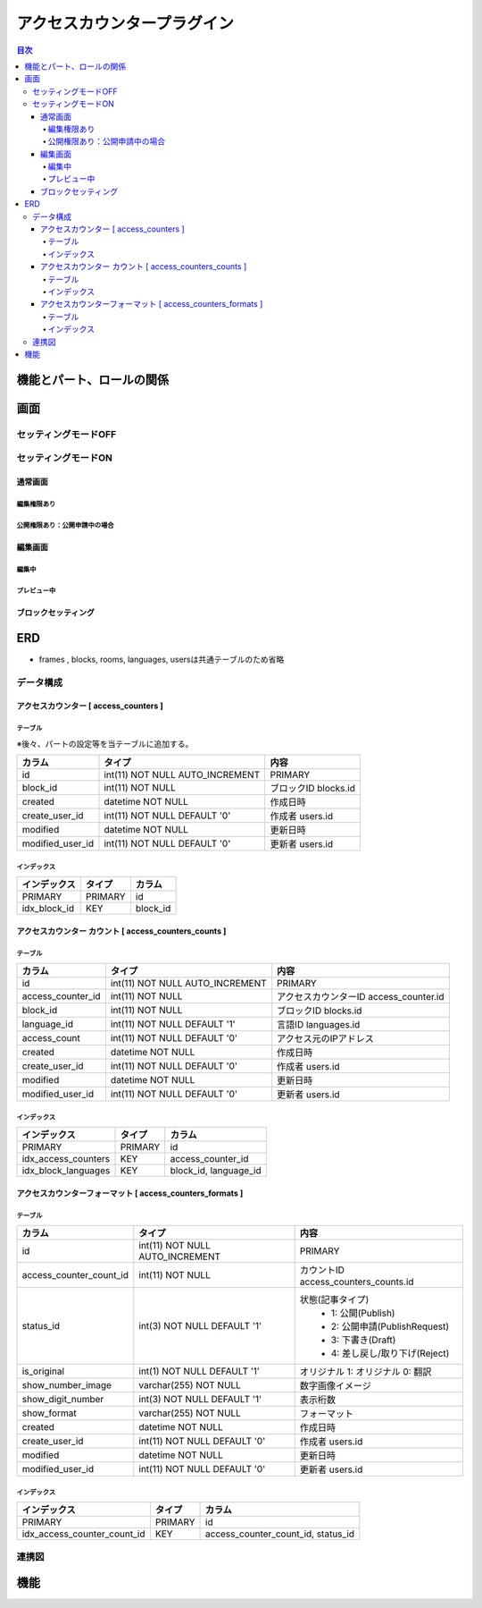 ############################
アクセスカウンタープラグイン
############################

.. contents:: 目次
	:local:

*****************************
機能とパート、ロールの関係
*****************************


*****************************
画面
*****************************

=============================
セッティングモードOFF
=============================


=============================
セッティングモードON
=============================

-----------------------------
通常画面
-----------------------------

^^^^^^^^^^^^^^^^^^^^^^^^^^^^^
編集権限あり
^^^^^^^^^^^^^^^^^^^^^^^^^^^^^

^^^^^^^^^^^^^^^^^^^^^^^^^^^^^^^^^^^^^^^^
公開権限あり：公開申請中の場合
^^^^^^^^^^^^^^^^^^^^^^^^^^^^^^^^^^^^^^^^



-----------------------------
編集画面
-----------------------------

^^^^^^^^^^^^^^^^^^^^^^^^^^^^^
編集中
^^^^^^^^^^^^^^^^^^^^^^^^^^^^^



^^^^^^^^^^^^^^^^^^^^^^^^^^^^^
プレビュー中
^^^^^^^^^^^^^^^^^^^^^^^^^^^^^


-----------------------------
ブロックセッティング
-----------------------------




*****************************
ERD
*****************************

* frames , blocks, rooms, languages, usersは共通テーブルのため省略

=============================
データ構成
=============================

---------------------------------------------
アクセスカウンター [ access_counters ]
---------------------------------------------

^^^^^^^^^^^^^^^^^^^^^^^^^^^^^
テーブル
^^^^^^^^^^^^^^^^^^^^^^^^^^^^^
※後々、パートの設定等を当テーブルに追加する。

+-----------------------+------------------------------------+------------------------------------------------+
| カラム                | タイプ                             | 内容                                           |
+=======================+====================================+================================================+
| id                    | int(11) NOT NULL AUTO_INCREMENT    | PRIMARY                                        |
+-----------------------+------------------------------------+------------------------------------------------+
| block_id              | int(11) NOT NULL                   | ブロックID blocks.id                           |
+-----------------------+------------------------------------+------------------------------------------------+
| created               | datetime NOT NULL                  | 作成日時                                       |
+-----------------------+------------------------------------+------------------------------------------------+
| create_user_id        | int(11) NOT NULL DEFAULT '0'       | 作成者 users.id                                |
+-----------------------+------------------------------------+------------------------------------------------+
| modified              | datetime NOT NULL                  | 更新日時                                       |
+-----------------------+------------------------------------+------------------------------------------------+
| modified_user_id      | int(11) NOT NULL DEFAULT '0'       | 更新者 users.id                                |
+-----------------------+------------------------------------+------------------------------------------------+

^^^^^^^^^^^^^^^^^^^^^^^^^^^^^
インデックス
^^^^^^^^^^^^^^^^^^^^^^^^^^^^^
+-----------------------------------------------+-----------------------+-----------------------+
| インデックス                                  | タイプ                | カラム                |
+===============================================+=======================+=======================+
| PRIMARY                                       | PRIMARY               | id                    |
+-----------------------------------------------+-----------------------+-----------------------+
| idx_block_id                                  | KEY                   | block_id              |
+-----------------------------------------------+-----------------------+-----------------------+


-------------------------------------------------------------
アクセスカウンター カウント [ access_counters_counts ]
-------------------------------------------------------------

^^^^^^^^^^^^^^^^^^^^^^^^^^^^^
テーブル
^^^^^^^^^^^^^^^^^^^^^^^^^^^^^
+-----------------------+------------------------------------+------------------------------------------------+
| カラム                | タイプ                             | 内容                                           |
+=======================+====================================+================================================+
| id                    | int(11) NOT NULL AUTO_INCREMENT    | PRIMARY                                        |
+-----------------------+------------------------------------+------------------------------------------------+
| access_counter_id     | int(11) NOT NULL                   | アクセスカウンターID access_counter.id         |
+-----------------------+------------------------------------+------------------------------------------------+
| block_id              | int(11) NOT NULL                   | ブロックID blocks.id                           |
+-----------------------+------------------------------------+------------------------------------------------+
| language_id           | int(11) NOT NULL DEFAULT '1'       | 言語ID languages.id                            |
+-----------------------+------------------------------------+------------------------------------------------+
| access_count          | int(11) NOT NULL DEFAULT '0'       | アクセス元のIPアドレス                         |
+-----------------------+------------------------------------+------------------------------------------------+
| created               | datetime NOT NULL                  | 作成日時                                       |
+-----------------------+------------------------------------+------------------------------------------------+
| create_user_id        | int(11) NOT NULL DEFAULT '0'       | 作成者 users.id                                |
+-----------------------+------------------------------------+------------------------------------------------+
| modified              | datetime NOT NULL                  | 更新日時                                       |
+-----------------------+------------------------------------+------------------------------------------------+
| modified_user_id      | int(11) NOT NULL DEFAULT '0'       | 更新者 users.id                                |
+-----------------------+------------------------------------+------------------------------------------------+

^^^^^^^^^^^^^^^^^^^^^^^^^^^^^
インデックス
^^^^^^^^^^^^^^^^^^^^^^^^^^^^^
+-----------------------------------------------+-----------------------+-----------------------+
| インデックス                                  | タイプ                | カラム                |
+===============================================+=======================+=======================+
| PRIMARY                                       | PRIMARY               | id                    |
+-----------------------------------------------+-----------------------+-----------------------+
| idx_access_counters                           | KEY                   | access_counter_id     |
+-----------------------------------------------+-----------------------+-----------------------+
| idx_block_languages                           | KEY                   | block_id,             |
|                                               |                       | language_id           |
+-----------------------------------------------+-----------------------+-----------------------+


-----------------------------------------------------------------
アクセスカウンターフォーマット [ access_counters_formats ]
-----------------------------------------------------------------

^^^^^^^^^^^^^^^^^^^^^^^^^^^^^
テーブル
^^^^^^^^^^^^^^^^^^^^^^^^^^^^^
+-----------------------------+------------------------------------+------------------------------------------------+
| カラム                      | タイプ                             | 内容                                           |
+=============================+====================================+================================================+
| id                          | int(11) NOT NULL AUTO_INCREMENT    | PRIMARY                                        |
+-----------------------------+------------------------------------+------------------------------------------------+
| access_counter_count_id     | int(11) NOT NULL                   | カウントID access_counters_counts.id           |
+-----------------------------+------------------------------------+------------------------------------------------+
| status_id                   | int(3) NOT NULL DEFAULT '1'        | 状態(記事タイプ)                               |
|                             |                                    |  * 1: 公開(Publish)                            |
|                             |                                    |  * 2: 公開申請(PublishRequest)                 |
|                             |                                    |  * 3: 下書き(Draft)                            |
|                             |                                    |  * 4: 差し戻し/取り下げ(Reject)                |
+-----------------------------+------------------------------------+------------------------------------------------+
| is_original                 | int(1) NOT NULL DEFAULT '1'        | オリジナル    1: オリジナル   0: 翻訳          |
+-----------------------------+------------------------------------+------------------------------------------------+
| show_number_image           | varchar(255) NOT NULL              | 数字画像イメージ                               |
+-----------------------------+------------------------------------+------------------------------------------------+
| show_digit_number           | int(3) NOT NULL DEFAULT '1'        | 表示桁数                                       |
+-----------------------------+------------------------------------+------------------------------------------------+
| show_format                 | varchar(255) NOT NULL              | フォーマット                                   |
+-----------------------------+------------------------------------+------------------------------------------------+
| created                     | datetime NOT NULL                  | 作成日時                                       |
+-----------------------------+------------------------------------+------------------------------------------------+
| create_user_id              | int(11) NOT NULL DEFAULT '0'       | 作成者 users.id                                |
+-----------------------------+------------------------------------+------------------------------------------------+
| modified                    | datetime NOT NULL                  | 更新日時                                       |
+-----------------------------+------------------------------------+------------------------------------------------+
| modified_user_id            | int(11) NOT NULL DEFAULT '0'       | 更新者 users.id                                |
+-----------------------------+------------------------------------+------------------------------------------------+

^^^^^^^^^^^^^^^^^^^^^^^^^^^^^
インデックス
^^^^^^^^^^^^^^^^^^^^^^^^^^^^^
+-----------------------------------------------+-----------------------+-----------------------------+
| インデックス                                  | タイプ                | カラム                      |
+===============================================+=======================+=============================+
| PRIMARY                                       | PRIMARY               | id                          |
+-----------------------------------------------+-----------------------+-----------------------------+
| idx_access_counter_count_id                   | KEY                   | access_counter_count_id,    |
|                                               |                       | status_id                   |
+-----------------------------------------------+-----------------------+-----------------------------+


=============================
連携図
=============================

.. image:: AccessCountersERD.png
	:scale: 80%
	:width: 80%

*****************************
機能
*****************************
